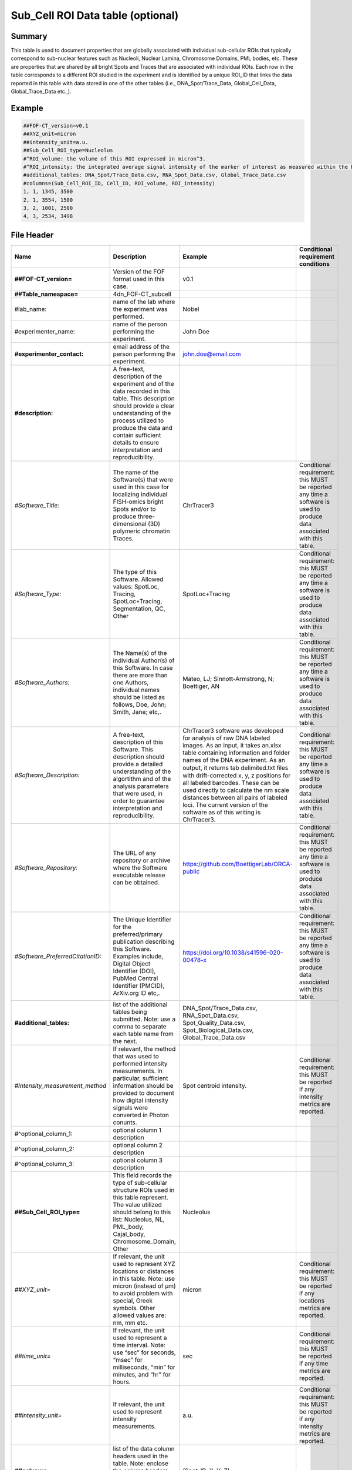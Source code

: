 Sub_Cell ROI Data table (optional)
----------------------------------

Summary
~~~~~~~

This table is used to document properties that are globally associated
with individual sub-cellular ROIs that typically correspond to
sub-nuclear features such as Nucleoli, Nuclear Lamina, Chromosome
Domains, PML bodies, etc. These are properties that are shared by all
bright Spots and Traces that are associated with individual ROIs. Each
row in the table corresponds to a different ROI studied in the
experiment and is identified by a unique ROI_ID that links the data
reported in this table with data stored in one of the other tables
(i.e., DNA_Spot/Trace_Data, Global_Cell_Data, Global_Trace_Data etc.,).

Example
~~~~~~~

.. code::

  ##FOF-CT_version=v0.1
  ##XYZ_unit=micron
  ##intensity_unit=a.u.
  ##Sub_Cell_ROI_type=Nucleolus
  #^ROI_volume: the volume of this ROI expressed in micron^3.
  #^ROI_intensity: the integrated average signal intensity of the marker of interest as measured within the boundaries of this ROI.
  #additional_tables: DNA_Spot/Trace_Data.csv, RNA_Spot_Data.csv, Global_Trace_Data.csv
  #columns=(Sub_Cell_ROI_ID, Cell_ID, ROI_volume, ROI_intensity)
  1, 1, 1345, 3500
  2, 1, 3554, 1500
  3, 2, 1001, 2500
  4, 3, 2534, 3498

File Header
~~~~~~~~~~~

.. list-table::
  :header-rows: 1

  * - Name
    - Description
    - Example
    - Conditional requirement conditions
  * - **##FOF-CT_version=**
    - Version of the FOF format used in this case.
    - v0.1
    -
  * - **##Table_namespace=**
    - 4dn_FOF-CT_subcell
    -
    -
  * - #lab_name:
    - name of the lab where the experiment was performed.
    - Nobel
    -
  * - #experimenter_name:
    - name of the person performing the experiment.
    - John Doe
    -
  * - **#experimenter_contact:**
    - email address of the person performing the experiment.
    - john.doe@email.com
    -
  * - **#description:**
    - A free-text, description of the experiment and of the data recorded in this table. This description should provide a clear understanding of the process utilized to produce the data and contain sufficient details to ensure interpretation and reproducibility.
    -
    -
  * - *#Software_Title:*
    - The name of the Software(s) that were used in this case for localizing individual FISH-omics bright Spots and/or to produce three-dimensional (3D) polymeric chromatin Traces.
    - ChrTracer3
    - Conditional requirement: this MUST be reported any time a software is used to produce data associated with this table.
  * - *#Software_Type:*
    - The type of this Software. Allowed values: SpotLoc, Tracing, SpotLoc+Tracing, Segmentation, QC, Other
    - SpotLoc+Tracing
    - Conditional requirement: this MUST be reported any time a software is used to produce data associated with this table.
  * - *#Software_Authors:*
    - The Name(s) of the individual Author(s) of this Software. In case there are more than one Authors, individual names should be listed as follows, Doe, John; Smith, Jane; etc,.
    - Mateo, LJ; Sinnott-Armstrong, N; Boettiger, AN
    - Conditional requirement: this MUST be reported any time a software is used to produce data associated with this table.
  * - *#Software_Description:*
    - A free-text, description of this Software. This description should provide a detailed understanding of the algortithm and of the analysis parameters that were used, in order to guarantee interpretation and reproducibility.
    - ChrTracer3 software was developed for analysis of raw DNA labeled images. As an input, it takes an.xlsx table containing information and folder names of the DNA experiment. As an output, it returns tab delimited.txt ﬁles with drift-corrected x, y, z positions for all labeled barcodes. These can be used directly to calculate the nm scale distances between all pairs of labeled loci. The current version of the software as of this writing is ChrTracer3.
    - Conditional requirement: this MUST be reported any time a software is used to produce data associated with this table.
  * - *#Software_Repository:*
    - The URL of any repository or archive where the Software executable release can be obtained.
    - https://github.com/BoettigerLab/ORCA-public
    - Conditional requirement: this MUST be reported any time a software is used to produce data associated with this table.
  * - *#Software_PreferredCitationID:*
    - The Unique Identifier for the preferred/primary publication describing this Software. Examples include, Digital Object Identifier (DOI), PubMed Central Identifier (PMCID), ArXiv.org ID etc,.
    - https://doi.org/10.1038/s41596-020-00478-x
    - Conditional requirement: this MUST be reported any time a software is used to produce data associated with this table.
  * - **#additional_tables:**
    - list of the additional tables being submitted. Note: use a comma to separate each table name from the next.
    - DNA_Spot/Trace_Data.csv, RNA_Spot_Data.csv, Spot_Quality_Data.csv, Spot_Biological_Data.csv, Global_Trace_Data.csv
    -
  * - *#Intensity_measurement_method*
    - If relevant, the method that was used to performed intensity measurements. In particular, sufficient information should be provided to document how digital intensity signals were converted in Photon conunts.
    - Spot centroid intensity.
    - Conditional requirement: this MUST be reported if any intensity metrics are reported.
  * - #^optional_column_1:
    - optional column 1 description
    -
    -
  * - #^optional_column_2:
    - optional column 2 description
    -
    -
  * - #^optional_column_3:
    - optional column 3 description
    -
    -
  * - **##Sub_Cell_ROI_type=**
    - This field records the type of sub-cellular structure ROIs used in this table represent. The value utilized should belong to this list: Nucleolus, NL, PML_body, Cajal_body, Chromosome_Domain, Other
    - Nucleolus
    -
  * - *##XYZ_unit=*
    - If relevant, the unit used to represent XYZ locations or distances in this table. Note: use micron (instead of µm) to avoid problem with special, Greek symbols. Other allowed values are: nm, mm etc.
    - micron
    - Conditional requirement: this MUST be reported if any locations metrics are reported.
  * - *##time_unit=*
    - If relevant, the unit used to represent a time interval. Note: use “sec” for seconds, “msec” for milliseconds, “min” for minutes, and “hr” for hours.
    - sec
    - Conditional requirement: this MUST be reported if any time metrics are reported.
  * - *##intensity_unit=*
    - If relevant, the unit used to represent intensity measurements.
    - a.u.
    - Conditional requirement: this MUST be reported if any intensity metrics are reported.
  * - **##columns=**
    - list of the data column headers used in the table. Note: enclose the column headers and use a comma to separate each header name from the next.
    - (Spot_ID, X, Y, Z)
    -

Data Columns
~~~~~~~~~~~~

.. list-table::
  :header-rows: 1

  * - Name
    - Description
    - Example
    - Conditional requirement conditions
  * - **Sub_Cell_ROI_ID**
    - This fields reports the unique identifier for a Region of Interest (ROI) that represents the boundaries of a sub-cellular structure identified as part of this experiment. Note: this is used to connect all Spots, and Traces that belong to the same ROI.
    - 1
    -
  * - *Cell_ID*
    - This fields reports the unique identifier for Region of Interest (ROI) that represent the boundaries of a Cell identified as part of this experiment. Note: this is used to connect individual Spots or Traces that are part of the same Cell.
    - 1
    - Conditional requirement: this column is mandatory if data in this table can be associated with a Cell identified as part of this experiment.
  * - optional_column_1
    -
    -
    -
  * - optional_column_2
    -
    -
    -
  * - optional_column_3
    -
    -
    -
